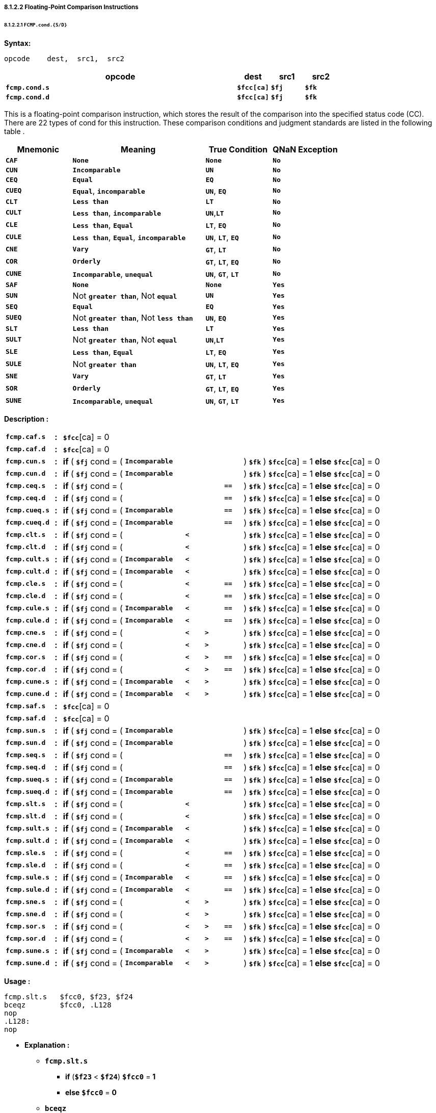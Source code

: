 ===== *8.1.2.2 Floating-Point Comparison Instructions*

====== *8.1.2.2.1 `FCMP.cond.{S/D}`*

*Syntax:*

 opcode    dest,  src1,  src2

[options="header"]
[cols="70,10,10,10"]
|===========================
^.^|opcode
^.^|dest
^.^|src1
^.^|src2 

^.^|*`fcmp.cond.s`*
^.^|*`$fcc[ca]`*
^.^|*`$fj`* 
^.^|*`$fk`* 

^.^|*`fcmp.cond.d`*
^.^|*`$fcc[ca]`*
^.^|*`$fj`* 
^.^|*`$fk`* 
|===========================

This is a floating-point comparison instruction, which stores the result of the comparison into the specified status code (CC). There are 22 types of cond for this instruction. These comparison conditions and judgment standards are listed in the following table .

[options="header"]
[cols="20,40,20,20"]
|===========================
^.^|Mnemonic
^.^|Meaning
^.^|True Condition
^.^|QNaN Exception

^.^|*`CAF`*
^.^|*`None`*
^.^|*`None`* 
^.^|*`No`* 

^.^|*`CUN`*
^.^|*`Incomparable`*
^.^|*`UN`* 
^.^|*`No`* 

^.^|*`CEQ`*
^.^|*`Equal`*
^.^|*`EQ`* 
^.^|*`No`* 

^.^|*`CUEQ`*
^.^|*`Equal`*, *`incomparable`*
^.^|*`UN`*, *`EQ`* 
^.^|*`No`* 

^.^|*`CLT`*
^.^|*`Less than`*
^.^|*`LT`* 
^.^|*`No`* 

^.^|*`CULT`*
^.^|*`Less than`*, *`incomparable`*
^.^|*`UN`*,*`LT`* 
^.^|*`No`* 

^.^|*`CLE`*
^.^|*`Less than`*, *`Equal`*
^.^|*`LT`*, *`EQ`* 
^.^|*`No`* 

^.^|*`CULE`*
^.^|*`Less than`*, *`Equal`*, *`incomparable`*
^.^|*`UN`*, *`LT`*, *`EQ`* 
^.^|*`No`* 

^.^|*`CNE`*
^.^|*`Vary`*
^.^|*`GT`*, *`LT`*
^.^|*`No`* 

^.^|*`COR`*
^.^|*`Orderly`*
^.^|*`GT`*, *`LT`*, *`EQ`*
^.^|*`No`* 

^.^|*`CUNE`*
^.^|*`Incomparable`*, *`unequal`*
^.^|*`UN`*, *`GT`*, *`LT`*
^.^|*`No`* 

^.^|*`SAF`*
^.^|*`None`*
^.^|*`None`* 
^.^|*`Yes`* 

^.^|*`SUN`*
^.^|Not *`greater than`*, Not *`equal`*
^.^|*`UN`* 
^.^|*`Yes`* 

^.^|*`SEQ`*
^.^|*`Equal`*
^.^|*`EQ`* 
^.^|*`Yes`* 

^.^|*`SUEQ`*
^.^|Not *`greater than`*, Not *`less than`*
^.^|*`UN`*, *`EQ`* 
^.^|*`Yes`* 

^.^|*`SLT`*
^.^|*`Less than`*
^.^|*`LT`* 
^.^|*`Yes`* 

^.^|*`SULT`*
^.^|Not *`greater than`*, Not *`equal`*
^.^|*`UN`*,*`LT`* 
^.^|*`Yes`* 

^.^|*`SLE`*
^.^|*`Less than`*, *`Equal`*
^.^|*`LT`*, *`EQ`* 
^.^|*`Yes`* 

^.^|*`SULE`*
^.^|Not *`greater than`*
^.^|*`UN`*, *`LT`*, *`EQ`* 
^.^|*`Yes`* 

^.^|*`SNE`*
^.^|*`Vary`*
^.^|*`GT`*, *`LT`*
^.^|*`Yes`* 

^.^|*`SOR`*
^.^|*`Orderly`*
^.^|*`GT`*, *`LT`*, *`EQ`*
^.^|*`Yes`* 

^.^|*`SUNE`*
^.^|*`Incomparable`*, *`unequal`*
^.^|*`UN`*, *`GT`*, *`LT`*
^.^|*`Yes`* 
|===========================

*Description :*

[grid=none]
[frame=none]
[cols="130,20,165,160,50,50,50,190,185"]
|===========================
<.^|*`fcmp.caf.s`*
^.^|*:*
<.^|*`$fcc`*[ca] = 0
<.^|
<.^|
<.^|
<.^|
<.^|
<.^|

<.^|*`fcmp.caf.d`*
^.^|*:*
<.^|*`$fcc`*[ca] = 0
<.^|
<.^|
<.^|
<.^|
<.^|
<.^|

<.^|*`fcmp.cun.s`*
^.^|*:*
<.^|*if* ( *`$fj`* cond = (
<.^|*`Incomparable`*
<.^|
<.^|
<.^| 
<.^|) *`$fk`* ) *`$fcc`*[ca] = 1 
<.^|*else* *`$fcc`*[ca] = 0

<.^|*`fcmp.cun.d`*
^.^|*:*
<.^|*if* ( *`$fj`* cond = (
<.^|*`Incomparable`*
<.^|
<.^|
<.^| 
<.^|) *`$fk`* ) *`$fcc`*[ca] = 1 
<.^|*else* *`$fcc`*[ca] = 0

<.^|*`fcmp.ceq.s`*
^.^|*:*
<.^|*if* ( *`$fj`* cond = (
<.^|
<.^|
<.^|
<.^|*`==`* 
<.^|) *`$fk`* ) *`$fcc`*[ca] = 1 
<.^|*else* *`$fcc`*[ca] = 0

<.^|*`fcmp.ceq.d`*
^.^|*:*
<.^|*if* ( *`$fj`* cond = (
<.^|
<.^|
<.^|
<.^|*`==`* 
<.^|) *`$fk`* ) *`$fcc`*[ca] = 1 
<.^|*else* *`$fcc`*[ca] = 0

<.^|*`fcmp.cueq.s`*
^.^|*:*
<.^|*if* ( *`$fj`* cond = (
<.^|*`Incomparable`*
<.^|
<.^|
<.^|*`==`* 
<.^|) *`$fk`* ) *`$fcc`*[ca] = 1 
<.^|*else* *`$fcc`*[ca] = 0

<.^|*`fcmp.cueq.d`*
^.^|*:*
<.^|*if* ( *`$fj`* cond = (
<.^|*`Incomparable`*
<.^|
<.^|
<.^|*`==`* 
<.^|) *`$fk`* ) *`$fcc`*[ca] = 1 
<.^|*else* *`$fcc`*[ca] = 0

<.^|*`fcmp.clt.s`*
^.^|*:*
<.^|*if* ( *`$fj`* cond = (
<.^|
<.^|*`<`*
<.^|
<.^|
<.^|) *`$fk`* ) *`$fcc`*[ca] = 1 
<.^|*else* *`$fcc`*[ca] = 0

<.^|*`fcmp.clt.d`*
^.^|*:*
<.^|*if* ( *`$fj`* cond = (
<.^|
<.^|*`<`*
<.^|
<.^| 
<.^|) *`$fk`* ) *`$fcc`*[ca] = 1 
<.^|*else* *`$fcc`*[ca] = 0

<.^|*`fcmp.cult.s`*
^.^|*:*
<.^|*if* ( *`$fj`* cond = (
<.^|*`Incomparable`*
<.^|*`<`*
<.^|
<.^|
<.^|) *`$fk`* ) *`$fcc`*[ca] = 1 
<.^|*else* *`$fcc`*[ca] = 0

<.^|*`fcmp.cult.d`*
^.^|*:*
<.^|*if* ( *`$fj`* cond = (
<.^|*`Incomparable`*
<.^|*`<`*
<.^|
<.^| 
<.^|) *`$fk`* ) *`$fcc`*[ca] = 1 
<.^|*else* *`$fcc`*[ca] = 0

<.^|*`fcmp.cle.s`*
^.^|*:*
<.^|*if* ( *`$fj`* cond = (
<.^|
<.^|*`<`*
<.^|
<.^|*`==`* 
<.^|) *`$fk`* ) *`$fcc`*[ca] = 1 
<.^|*else* *`$fcc`*[ca] = 0

<.^|*`fcmp.cle.d`*
^.^|*:*
<.^|*if* ( *`$fj`* cond = (
<.^|
<.^|*`<`*
<.^|
<.^|*`==`* 
<.^|) *`$fk`* ) *`$fcc`*[ca] = 1 
<.^|*else* *`$fcc`*[ca] = 0

<.^|*`fcmp.cule.s`*
^.^|*:*
<.^|*if* ( *`$fj`* cond = (
<.^|*`Incomparable`*
<.^|*`<`*
<.^|
<.^|*`==`* 
<.^|) *`$fk`* ) *`$fcc`*[ca] = 1 
<.^|*else* *`$fcc`*[ca] = 0

<.^|*`fcmp.cule.d`*
^.^|*:*
<.^|*if* ( *`$fj`* cond = (
<.^|*`Incomparable`*
<.^|*`<`*
<.^|
<.^|*`==`* 
<.^|) *`$fk`* ) *`$fcc`*[ca] = 1 
<.^|*else* *`$fcc`*[ca] = 0

<.^|*`fcmp.cne.s`*
^.^|*:*
<.^|*if* ( *`$fj`* cond = (
<.^|
<.^|*`<`*
<.^|*`>`*
<.^| 
<.^|) *`$fk`* ) *`$fcc`*[ca] = 1 
<.^|*else* *`$fcc`*[ca] = 0

<.^|*`fcmp.cne.d`*
^.^|*:*
<.^|*if* ( *`$fj`* cond = (
<.^|
<.^|*`<`*
<.^|*`>`*
<.^| 
<.^|) *`$fk`* ) *`$fcc`*[ca] = 1 
<.^|*else* *`$fcc`*[ca] = 0

<.^|*`fcmp.cor.s`*
^.^|*:*
<.^|*if* ( *`$fj`* cond = (
<.^|
<.^|*`<`*
<.^|*`>`*
<.^|*`==`* 
<.^|) *`$fk`* ) *`$fcc`*[ca] = 1 
<.^|*else* *`$fcc`*[ca] = 0

<.^|*`fcmp.cor.d`*
^.^|*:*
<.^|*if* ( *`$fj`* cond = (
<.^|
<.^|*`<`*
<.^|*`>`*
<.^|*`==`* 
<.^|) *`$fk`* ) *`$fcc`*[ca] = 1 
<.^|*else* *`$fcc`*[ca] = 0

<.^|*`fcmp.cune.s`*
^.^|*:*
<.^|*if* ( *`$fj`* cond = (
<.^|*`Incomparable`*
<.^|*`<`*
<.^|*`>`*
<.^| 
<.^|) *`$fk`* ) *`$fcc`*[ca] = 1 
<.^|*else* *`$fcc`*[ca] = 0

<.^|*`fcmp.cune.d`*
^.^|*:*
<.^|*if* ( *`$fj`* cond = (
<.^|*`Incomparable`*
<.^|*`<`*
<.^|*`>`*
<.^| 
<.^|) *`$fk`* ) *`$fcc`*[ca] = 1 
<.^|*else* *`$fcc`*[ca] = 0

<.^|*`fcmp.saf.s`*
^.^|*:*
<.^|*`$fcc`*[ca] = 0
<.^|
<.^|
<.^|
<.^|
<.^|
<.^|

<.^|*`fcmp.saf.d`*
^.^|*:*
<.^|*`$fcc`*[ca] = 0
<.^|
<.^|
<.^|
<.^|
<.^|
<.^|

<.^|*`fcmp.sun.s`*
^.^|*:*
<.^|*if* ( *`$fj`* cond = (
<.^|*`Incomparable`*
<.^|
<.^|
<.^| 
<.^|) *`$fk`* ) *`$fcc`*[ca] = 1 
<.^|*else* *`$fcc`*[ca] = 0

<.^|*`fcmp.sun.d`*
^.^|*:*
<.^|*if* ( *`$fj`* cond = (
<.^|*`Incomparable`*
<.^|
<.^|
<.^| 
<.^|) *`$fk`* ) *`$fcc`*[ca] = 1 
<.^|*else* *`$fcc`*[ca] = 0

<.^|*`fcmp.seq.s`*
^.^|*:*
<.^|*if* ( *`$fj`* cond = (
<.^|
<.^|
<.^|
<.^|*`==`* 
<.^|) *`$fk`* ) *`$fcc`*[ca] = 1 
<.^|*else* *`$fcc`*[ca] = 0

<.^|*`fcmp.seq.d`*
^.^|*:*
<.^|*if* ( *`$fj`* cond = (
<.^|
<.^|
<.^|
<.^|*`==`* 
<.^|) *`$fk`* ) *`$fcc`*[ca] = 1 
<.^|*else* *`$fcc`*[ca] = 0

<.^|*`fcmp.sueq.s`*
^.^|*:*
<.^|*if* ( *`$fj`* cond = (
<.^|*`Incomparable`*
<.^|
<.^|
<.^|*`==`* 
<.^|) *`$fk`* ) *`$fcc`*[ca] = 1 
<.^|*else* *`$fcc`*[ca] = 0

<.^|*`fcmp.sueq.d`*
^.^|*:*
<.^|*if* ( *`$fj`* cond = (
<.^|*`Incomparable`*
<.^|
<.^|
<.^|*`==`* 
<.^|) *`$fk`* ) *`$fcc`*[ca] = 1 
<.^|*else* *`$fcc`*[ca] = 0

<.^|*`fcmp.slt.s`*
^.^|*:*
<.^|*if* ( *`$fj`* cond = (
<.^|
<.^|*`<`*
<.^|
<.^|
<.^|) *`$fk`* ) *`$fcc`*[ca] = 1 
<.^|*else* *`$fcc`*[ca] = 0

<.^|*`fcmp.slt.d`*
^.^|*:*
<.^|*if* ( *`$fj`* cond = (
<.^|
<.^|*`<`*
<.^|
<.^| 
<.^|) *`$fk`* ) *`$fcc`*[ca] = 1 
<.^|*else* *`$fcc`*[ca] = 0

<.^|*`fcmp.sult.s`*
^.^|*:*
<.^|*if* ( *`$fj`* cond = (
<.^|*`Incomparable`*
<.^|*`<`*
<.^|
<.^|
<.^|) *`$fk`* ) *`$fcc`*[ca] = 1 
<.^|*else* *`$fcc`*[ca] = 0

<.^|*`fcmp.sult.d`*
^.^|*:*
<.^|*if* ( *`$fj`* cond = (
<.^|*`Incomparable`*
<.^|*`<`*
<.^|
<.^| 
<.^|) *`$fk`* ) *`$fcc`*[ca] = 1 
<.^|*else* *`$fcc`*[ca] = 0

<.^|*`fcmp.sle.s`*
^.^|*:*
<.^|*if* ( *`$fj`* cond = (
<.^|
<.^|*`<`*
<.^|
<.^|*`==`* 
<.^|) *`$fk`* ) *`$fcc`*[ca] = 1 
<.^|*else* *`$fcc`*[ca] = 0

<.^|*`fcmp.sle.d`*
^.^|*:*
<.^|*if* ( *`$fj`* cond = (
<.^|
<.^|*`<`*
<.^|
<.^|*`==`* 
<.^|) *`$fk`* ) *`$fcc`*[ca] = 1 
<.^|*else* *`$fcc`*[ca] = 0

<.^|*`fcmp.sule.s`*
^.^|*:*
<.^|*if* ( *`$fj`* cond = (
<.^|*`Incomparable`*
<.^|*`<`*
<.^|
<.^|*`==`* 
<.^|) *`$fk`* ) *`$fcc`*[ca] = 1 
<.^|*else* *`$fcc`*[ca] = 0

<.^|*`fcmp.sule.d`*
^.^|*:*
<.^|*if* ( *`$fj`* cond = (
<.^|*`Incomparable`*
<.^|*`<`*
<.^|
<.^|*`==`* 
<.^|) *`$fk`* ) *`$fcc`*[ca] = 1 
<.^|*else* *`$fcc`*[ca] = 0

<.^|*`fcmp.sne.s`*
^.^|*:*
<.^|*if* ( *`$fj`* cond = (
<.^|
<.^|*`<`*
<.^|*`>`*
<.^| 
<.^|) *`$fk`* ) *`$fcc`*[ca] = 1 
<.^|*else* *`$fcc`*[ca] = 0

<.^|*`fcmp.sne.d`*
^.^|*:*
<.^|*if* ( *`$fj`* cond = (
<.^|
<.^|*`<`*
<.^|*`>`*
<.^| 
<.^|) *`$fk`* ) *`$fcc`*[ca] = 1 
<.^|*else* *`$fcc`*[ca] = 0

<.^|*`fcmp.sor.s`*
^.^|*:*
<.^|*if* ( *`$fj`* cond = (
<.^|
<.^|*`<`*
<.^|*`>`*
<.^|*`==`* 
<.^|) *`$fk`* ) *`$fcc`*[ca] = 1 
<.^|*else* *`$fcc`*[ca] = 0

<.^|*`fcmp.sor.d`*
^.^|*:*
<.^|*if* ( *`$fj`* cond = (
<.^|
<.^|*`<`*
<.^|*`>`*
<.^|*`==`* 
<.^|) *`$fk`* ) *`$fcc`*[ca] = 1 
<.^|*else* *`$fcc`*[ca] = 0

<.^|*`fcmp.sune.s`*
^.^|*:*
<.^|*if* ( *`$fj`* cond = (
<.^|*`Incomparable`*
<.^|*`<`*
<.^|*`>`*
<.^| 
<.^|) *`$fk`* ) *`$fcc`*[ca] = 1 
<.^|*else* *`$fcc`*[ca] = 0

<.^|*`fcmp.sune.d`*
^.^|*:*
<.^|*if* ( *`$fj`* cond = (
<.^|*`Incomparable`*
<.^|*`<`*
<.^|*`>`*
<.^| 
<.^|) *`$fk`* ) *`$fcc`*[ca] = 1 
<.^|*else* *`$fcc`*[ca] = 0
|===========================

*Usage :* 
[source]
----
fcmp.slt.s   $fcc0, $f23, $f24
bceqz        $fcc0, .L128
nop
.L128:
nop
----

* *Explanation :*

** *`fcmp.slt.s`*
*** *if* (*`$f23`* < *`$f24`*) *`$fcc0`* = *1*
*** *else* *`$fcc0`* = *0*
** *`bceqz`*
*** *if* (*`$fcc0`* == *0*) *jump* *`.L128`*

[NOTE]
=====
For more information, refer to the *`LoongArch Architecture manual:3.2.2.1`* .
=====
